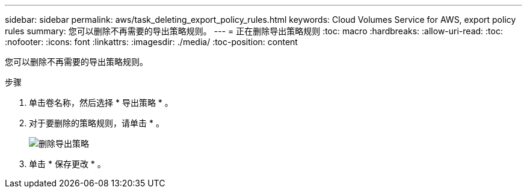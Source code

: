 ---
sidebar: sidebar 
permalink: aws/task_deleting_export_policy_rules.html 
keywords: Cloud Volumes Service for AWS, export policy rules 
summary: 您可以删除不再需要的导出策略规则。 
---
= 正在删除导出策略规则
:toc: macro
:hardbreaks:
:allow-uri-read: 
:toc: 
:nofooter: 
:icons: font
:linkattrs: 
:imagesdir: ./media/
:toc-position: content


[role="lead"]
您可以删除不再需要的导出策略规则。

.步骤
. 单击卷名称，然后选择 * 导出策略 * 。
. 对于要删除的策略规则，请单击 * 。
+
image:diagram_export_policy_delete.png["删除导出策略"]

. 单击 * 保存更改 * 。

